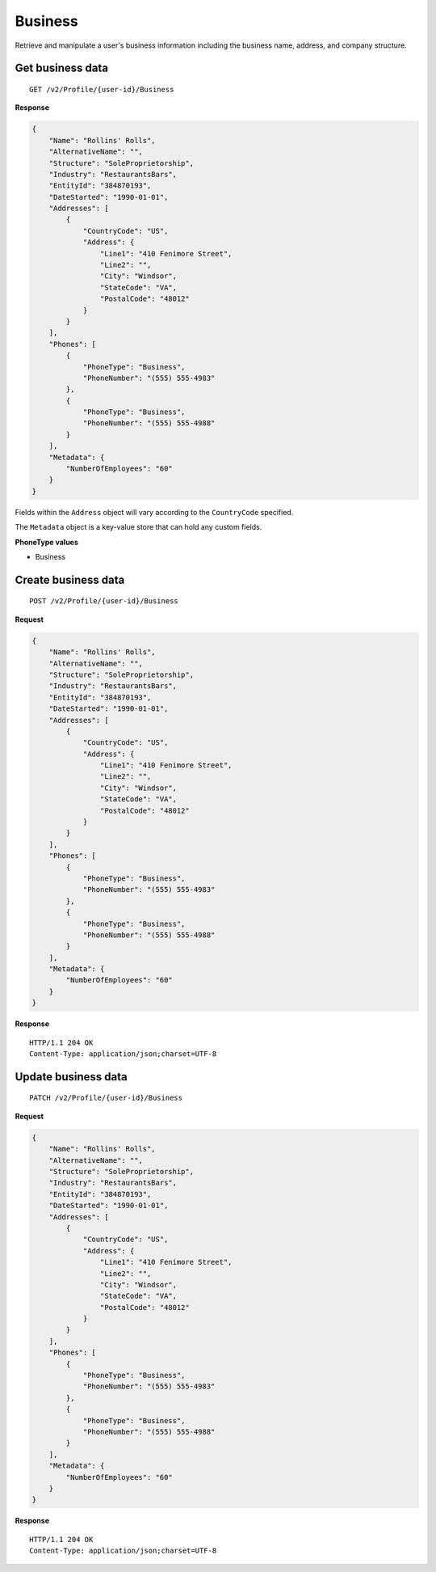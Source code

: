 Business
========

Retrieve and manipulate a user's business information including the business name, address, and company structure.

Get business data
-----------------

::

    GET /v2/Profile/{user-id}/Business

**Response**

.. code:: json

    {
        "Name": "Rollins' Rolls",
        "AlternativeName": "",
        "Structure": "SoleProprietorship",
        "Industry": "RestaurantsBars",
        "EntityId": "384870193",
        "DateStarted": "1990-01-01",
        "Addresses": [
            {
                "CountryCode": "US",
                "Address": {
                    "Line1": "410 Fenimore Street",
                    "Line2": "",
                    "City": "Windsor",
                    "StateCode": "VA",
                    "PostalCode": "48012"
                }
            }
        ],
        "Phones": [
            {
                "PhoneType": "Business",
                "PhoneNumber": "(555) 555-4983"
            },
            {
                "PhoneType": "Business",
                "PhoneNumber": "(555) 555-4988"
            }
        ],
        "Metadata": {
            "NumberOfEmployees": "60"
        }
    }


Fields within the ``Address`` object will vary according to the ``CountryCode`` specified.

The ``Metadata`` object is a key-value store that can hold any custom fields.


**PhoneType values**

-  Business



Create business data
--------------------

::

    POST /v2/Profile/{user-id}/Business

**Request**

.. code:: json

    {
        "Name": "Rollins' Rolls",
        "AlternativeName": "",
        "Structure": "SoleProprietorship",
        "Industry": "RestaurantsBars",
        "EntityId": "384870193",
        "DateStarted": "1990-01-01",
        "Addresses": [
            {
                "CountryCode": "US",
                "Address": {
                    "Line1": "410 Fenimore Street",
                    "Line2": "",
                    "City": "Windsor",
                    "StateCode": "VA",
                    "PostalCode": "48012"
                }
            }
        ],
        "Phones": [
            {
                "PhoneType": "Business",
                "PhoneNumber": "(555) 555-4983"
            },
            {
                "PhoneType": "Business",
                "PhoneNumber": "(555) 555-4988"
            }
        ],
        "Metadata": {
            "NumberOfEmployees": "60"
        }
    }

**Response**

::

    HTTP/1.1 204 OK
    Content-Type: application/json;charset=UTF-8



Update business data
--------------------

::

    PATCH /v2/Profile/{user-id}/Business

**Request**

.. code:: json

    {
        "Name": "Rollins' Rolls",
        "AlternativeName": "",
        "Structure": "SoleProprietorship",
        "Industry": "RestaurantsBars",
        "EntityId": "384870193",
        "DateStarted": "1990-01-01",
        "Addresses": [
            {
                "CountryCode": "US",
                "Address": {
                    "Line1": "410 Fenimore Street",
                    "Line2": "",
                    "City": "Windsor",
                    "StateCode": "VA",
                    "PostalCode": "48012"
                }
            }
        ],
        "Phones": [
            {
                "PhoneType": "Business",
                "PhoneNumber": "(555) 555-4983"
            },
            {
                "PhoneType": "Business",
                "PhoneNumber": "(555) 555-4988"
            }
        ],
        "Metadata": {
            "NumberOfEmployees": "60"
        }
    }

**Response**

::

    HTTP/1.1 204 OK
    Content-Type: application/json;charset=UTF-8